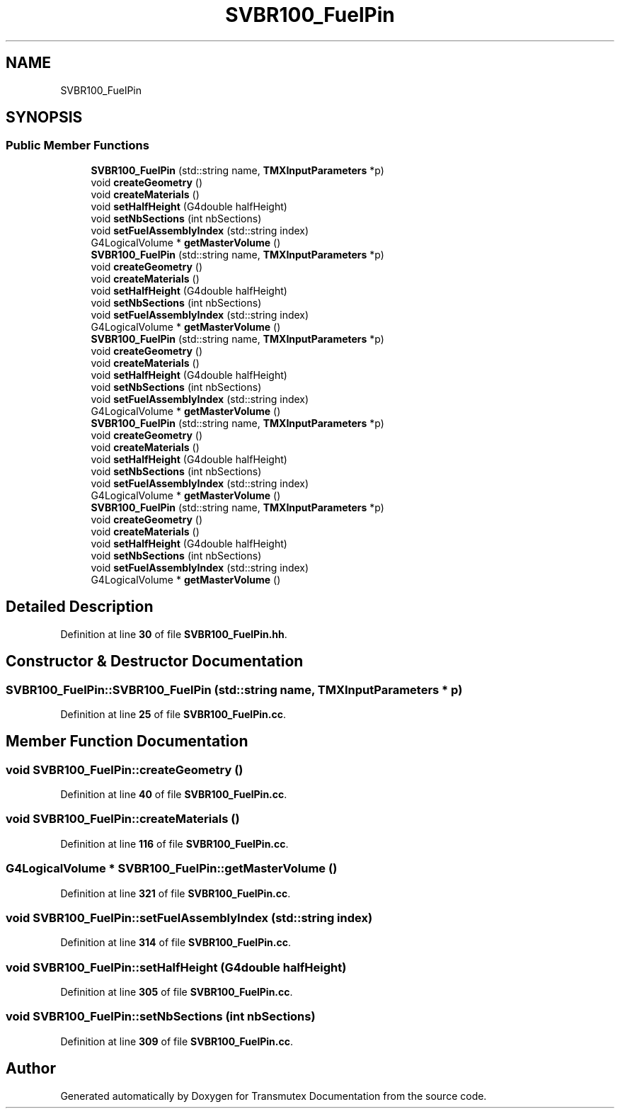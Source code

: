 .TH "SVBR100_FuelPin" 3 "Fri Oct 15 2021" "Version Version 1.0" "Transmutex Documentation" \" -*- nroff -*-
.ad l
.nh
.SH NAME
SVBR100_FuelPin
.SH SYNOPSIS
.br
.PP
.SS "Public Member Functions"

.in +1c
.ti -1c
.RI "\fBSVBR100_FuelPin\fP (std::string name, \fBTMXInputParameters\fP *p)"
.br
.ti -1c
.RI "void \fBcreateGeometry\fP ()"
.br
.ti -1c
.RI "void \fBcreateMaterials\fP ()"
.br
.ti -1c
.RI "void \fBsetHalfHeight\fP (G4double halfHeight)"
.br
.ti -1c
.RI "void \fBsetNbSections\fP (int nbSections)"
.br
.ti -1c
.RI "void \fBsetFuelAssemblyIndex\fP (std::string index)"
.br
.ti -1c
.RI "G4LogicalVolume * \fBgetMasterVolume\fP ()"
.br
.ti -1c
.RI "\fBSVBR100_FuelPin\fP (std::string name, \fBTMXInputParameters\fP *p)"
.br
.ti -1c
.RI "void \fBcreateGeometry\fP ()"
.br
.ti -1c
.RI "void \fBcreateMaterials\fP ()"
.br
.ti -1c
.RI "void \fBsetHalfHeight\fP (G4double halfHeight)"
.br
.ti -1c
.RI "void \fBsetNbSections\fP (int nbSections)"
.br
.ti -1c
.RI "void \fBsetFuelAssemblyIndex\fP (std::string index)"
.br
.ti -1c
.RI "G4LogicalVolume * \fBgetMasterVolume\fP ()"
.br
.ti -1c
.RI "\fBSVBR100_FuelPin\fP (std::string name, \fBTMXInputParameters\fP *p)"
.br
.ti -1c
.RI "void \fBcreateGeometry\fP ()"
.br
.ti -1c
.RI "void \fBcreateMaterials\fP ()"
.br
.ti -1c
.RI "void \fBsetHalfHeight\fP (G4double halfHeight)"
.br
.ti -1c
.RI "void \fBsetNbSections\fP (int nbSections)"
.br
.ti -1c
.RI "void \fBsetFuelAssemblyIndex\fP (std::string index)"
.br
.ti -1c
.RI "G4LogicalVolume * \fBgetMasterVolume\fP ()"
.br
.ti -1c
.RI "\fBSVBR100_FuelPin\fP (std::string name, \fBTMXInputParameters\fP *p)"
.br
.ti -1c
.RI "void \fBcreateGeometry\fP ()"
.br
.ti -1c
.RI "void \fBcreateMaterials\fP ()"
.br
.ti -1c
.RI "void \fBsetHalfHeight\fP (G4double halfHeight)"
.br
.ti -1c
.RI "void \fBsetNbSections\fP (int nbSections)"
.br
.ti -1c
.RI "void \fBsetFuelAssemblyIndex\fP (std::string index)"
.br
.ti -1c
.RI "G4LogicalVolume * \fBgetMasterVolume\fP ()"
.br
.ti -1c
.RI "\fBSVBR100_FuelPin\fP (std::string name, \fBTMXInputParameters\fP *p)"
.br
.ti -1c
.RI "void \fBcreateGeometry\fP ()"
.br
.ti -1c
.RI "void \fBcreateMaterials\fP ()"
.br
.ti -1c
.RI "void \fBsetHalfHeight\fP (G4double halfHeight)"
.br
.ti -1c
.RI "void \fBsetNbSections\fP (int nbSections)"
.br
.ti -1c
.RI "void \fBsetFuelAssemblyIndex\fP (std::string index)"
.br
.ti -1c
.RI "G4LogicalVolume * \fBgetMasterVolume\fP ()"
.br
.in -1c
.SH "Detailed Description"
.PP 
Definition at line \fB30\fP of file \fBSVBR100_FuelPin\&.hh\fP\&.
.SH "Constructor & Destructor Documentation"
.PP 
.SS "SVBR100_FuelPin::SVBR100_FuelPin (std::string name, \fBTMXInputParameters\fP * p)"

.PP
Definition at line \fB25\fP of file \fBSVBR100_FuelPin\&.cc\fP\&.
.SH "Member Function Documentation"
.PP 
.SS "void SVBR100_FuelPin::createGeometry ()"

.PP
Definition at line \fB40\fP of file \fBSVBR100_FuelPin\&.cc\fP\&.
.SS "void SVBR100_FuelPin::createMaterials ()"

.PP
Definition at line \fB116\fP of file \fBSVBR100_FuelPin\&.cc\fP\&.
.SS "G4LogicalVolume * SVBR100_FuelPin::getMasterVolume ()"

.PP
Definition at line \fB321\fP of file \fBSVBR100_FuelPin\&.cc\fP\&.
.SS "void SVBR100_FuelPin::setFuelAssemblyIndex (std::string index)"

.PP
Definition at line \fB314\fP of file \fBSVBR100_FuelPin\&.cc\fP\&.
.SS "void SVBR100_FuelPin::setHalfHeight (G4double halfHeight)"

.PP
Definition at line \fB305\fP of file \fBSVBR100_FuelPin\&.cc\fP\&.
.SS "void SVBR100_FuelPin::setNbSections (int nbSections)"

.PP
Definition at line \fB309\fP of file \fBSVBR100_FuelPin\&.cc\fP\&.

.SH "Author"
.PP 
Generated automatically by Doxygen for Transmutex Documentation from the source code\&.
